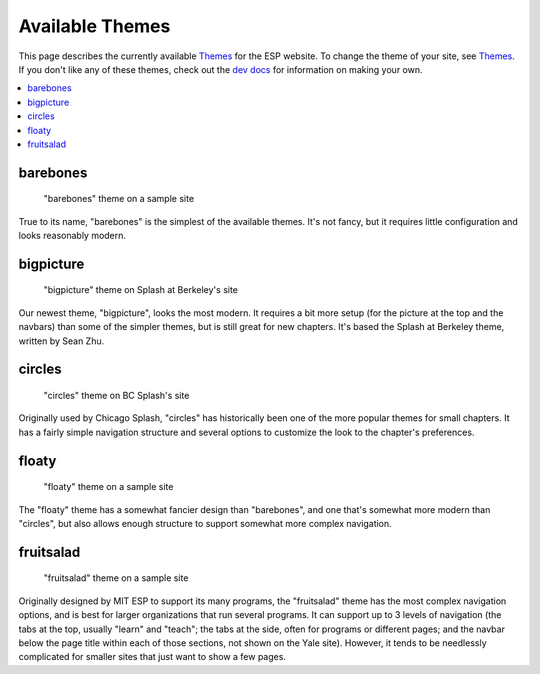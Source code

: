 ================
Available Themes
================

This page describes the currently available `Themes <themes.rst>`_ for the ESP
website.  To change the theme of your site, see `Themes <themes.rst>`_.  If you
don't like any of these themes, check out the `dev docs <../dev/themes.rst>`_
for information on making your own.

.. contents:: :local:

barebones
=========

.. figure:: images/themes/barebones.png

   "barebones" theme on a sample site

True to its name, "barebones" is the simplest of the available themes.  It's
not fancy, but it requires little configuration and looks reasonably modern.

bigpicture
==========

.. figure:: images/themes/bigpicture.png

   "bigpicture" theme on Splash at Berkeley's site

Our newest theme, "bigpicture", looks the most modern.  It requires a bit more
setup (for the picture at the top and the navbars) than some of the simpler
themes, but is still great for new chapters.  It's based the Splash at Berkeley
theme, written by Sean Zhu.

circles
=======

.. figure:: images/themes/circles.png

   "circles" theme on BC Splash's site

Originally used by Chicago Splash, "circles" has historically been one of the
more popular themes for small chapters.  It has a fairly simple navigation
structure and several options to customize the look to the chapter's
preferences.

floaty
======

.. figure:: images/themes/floaty.png

   "floaty" theme on a sample site

The "floaty" theme has a somewhat fancier design than "barebones", and one
that's somewhat more modern than "circles", but also allows enough structure to
support somewhat more complex navigation.

fruitsalad
==========

.. figure:: images/themes/fruitsalad.png

   "fruitsalad" theme on a sample site

Originally designed by MIT ESP to support its many programs, the "fruitsalad"
theme has the most complex navigation options, and is best for larger
organizations that run several programs.  It can support up to 3 levels of
navigation (the tabs at the top, usually "learn" and "teach"; the tabs at the
side, often for programs or different pages; and the navbar below the page
title within each of those sections, not shown on the Yale site).  However, it
tends to be needlessly complicated for smaller sites that just want to show a
few pages.

